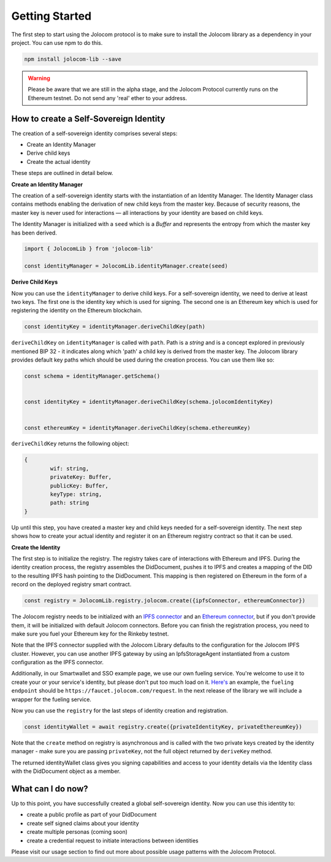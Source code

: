 ===============
Getting Started
===============

The first step to start using the Jolocom protocol is to make sure to install the Jolocom library as a dependency in your project.
You can use npm to do this.

.. code-block:: terminal

  npm install jolocom-lib --save


.. warning:: Please be aware that we are still in the alpha stage, and the Jolocom Protocol currently runs on the Ethereum testnet. Do not send any 'real' ether to your address. 


How to create a Self-Sovereign Identity
=======================================

The creation of a self-sovereign identity comprises several steps:

* Create an Identity Manager
* Derive child keys
* Create the actual identity

These steps are outlined in detail below.

**Create an Identity Manager**

The creation of a self-sovereign identity starts with the instantiation of an Identity Manager. 
The Identity Manager class contains methods enabling the derivation of new child keys from the master key. 
Because of security reasons, the master key is never used for interactions — all interactions by your identity 
are based on child keys.

The Identity Manager is initialized with a ``seed`` which is a *Buffer* and 
represents the entropy from which the master key has been derived.

.. code-block:: typescript

  import { JolocomLib } from 'jolocom-lib'

  const identityManager = JolocomLib.identityManager.create(seed)

**Derive Child Keys**

Now you can use the ``identityManager`` to derive child keys. For a self-sovereign identity,
we need to derive at least two keys. The first one is the identity key which is used for signing.
The second one is an Ethereum key which is used for registering the identity on the Ethereum
blockchain.  

.. code-block:: typescript

  const identityKey = identityManager.deriveChildKey(path)

.. seealso:: As mentioned before, multiple personas are enabled through Hierachical Deterministic Key Derivation. 
  If any of your child keys is compromised, you only lose one key. All other derived keys (including the most 
  important master key) remain secure. Go to `BIP-32 <https://github.com/bitcoin/bips/blob/master/bip-0032.mediawiki>`_ 
  if you want to find out more about this derivation scheme. 

``deriveChildKey`` on ``identityManager`` is called with ``path``. Path is a *string* and is a concept explored in previously mentioned  BIP 32 -
it indicates along which 'path' a child key is derived from the master key. The Jolocom library provides
default key paths which should be used during the creation process. You can use them like so:

.. code-block:: typescript

  const schema = identityManager.getSchema()


  const identityKey = identityManager.deriveChildKey(schema.jolocomIdentityKey)


  const ethereumKey = identityManager.deriveChildKey(schema.ethereumKey)

``deriveChildKey`` returns the following object: 
 
.. code-block:: typescript 

	{ 
  		wif: string,
  		privateKey: Buffer,
  		publicKey: Buffer,
  		keyType: string,
  		path: string
	}
  
Up until this step, you have created a master key and child keys needed for a self-sovereign identity.
The next step shows how to create your actual identity and register it on an Ethereum registry contract 
so that it can be used.

**Create the Identity**

The first step is to initialize the registry. The registry takes care of interactions with 
Ethereum and IPFS. During the identity creation process, the registry assembles the DidDocument, pushes it to IPFS 
and creates a mapping of the DID to the resulting IPFS hash pointing to the DidDocument. This mapping is then registered
on Ethereum in the form of a record on the deployed registry smart contract.

.. code-block:: typescript

  const registry = JolocomLib.registry.jolocom.create({ipfsConnector, ethereumConnector})

The Jolocom registry needs to be initialized with an `IPFS connector <https://github.com/jolocom/jolocom-lib/blob/master/ts/ipfs/types.ts#L7>`_ and an `Ethereum connector <https://github.com/jolocom/jolocom-lib/blob/master/ts/ethereum/types.ts#L12>`_, but if you don't provide them, it will be initialized with default Jolocom connectors.
Before you can finish the registration process, you need to make sure you fuel your Ethereum key for the Rinkeby testnet. 

Note that the IPFS connector supplied with the Jolocom Library defaults to the configuration for the 
Jolocom IPFS cluster. However, you can use another IPFS gateway by using an IpfsStorageAgent instantiated 
from a custom configuration as the IPFS connector.

Additionally, in our Smartwallet and SSO example page, we use our own fueling service. You're welcome to 
use it to create your or your service's identity, but please don't put too much load on it. 
`Here's <https://github.com/jolocom/smartwallet-app/blob/develop/src/lib/ethereum.ts#L21>`_ an example, 
the ``fueling endpoint`` should be ``https://faucet.jolocom.com/request``. In the next release of the 
library we will include a wrapper for the fueling service.

Now you can use the ``registry`` for the last steps of identity creation and registration.

.. code-block:: typescript

  const identityWallet = await registry.create({privateIdentityKey, privateEthereumKey})

Note that the ``create`` method on registry is asynchronous and is called with the two private keys created by the identity manager -  make sure you are passing ``privateKey``, not the full object returned by ``deriveKey`` method.

The returned identityWallet class gives you signing capabilities and access to your identity details 
via the Identity class with the DidDocument object as a member.

.. seealso:: With the Jolocom Protocol we try to use open standards whenever we can.
  The DID/DidDocument approach is a W3C open standard. Find out more about it `here <https://w3c-ccg.github.io/did-spec/>`_.  

What can I do now?
==================

Up to this point, you have successfully created a global self-sovereign identity. Now you can use 
this identity to:

* create a public profile as part of your DidDocument
* create self signed claims about your identity
* create multiple personas (coming soon)
* create a credential request to initiate interactions between identities


Please visit our usage section to find out more about possible usage patterns with the Jolocom Protocol.